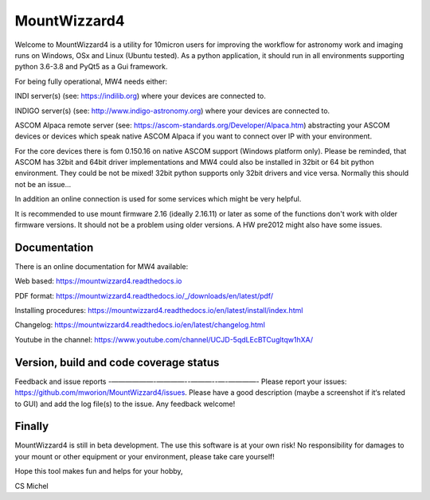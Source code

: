 MountWizzard4
=============

Welcome to MountWizzard4 is a utility for 10micron users for improving the workflow for
astronomy work and imaging runs on Windows, OSx and Linux (Ubuntu tested). As a python
application, it should run in all environments supporting python 3.6-3.8 and PyQt5 as a Gui
framework.

For being fully operational, MW4 needs either:

INDI server(s) (see: https://indilib.org) where your devices are connected to.

INDIGO server(s) (see: http://www.indigo-astronomy.org) where your devices are connected to.

ASCOM Alpaca remote server (see: https://ascom-standards.org/Developer/Alpaca.htm)
abstracting your ASCOM devices or devices which speak native ASCOM Alpaca if you want to
connect over IP with your environment.

For the core devices there is fom 0.150.16 on native ASCOM support (Windows platform only).
Please be reminded, that ASCOM has 32bit and 64bit driver implementations and MW4 could also
be installed in 32bit or 64 bit python environment. They could be not be mixed! 32bit python
supports only 32bit drivers and vice versa. Normally this should not be an issue...

In addition an online connection is used for some services which might be very helpful.

It is recommended to use mount firmware 2.16 (ideally 2.16.11) or later as some of the
functions don't work with older firmware versions. It should not be a problem using older
versions. A HW pre2012 might also have some issues.

Documentation
-------------
|DOCS| There is an online documentation for MW4 available:

Web based: https://mountwizzard4.readthedocs.io

PDF format: https://mountwizzard4.readthedocs.io/_/downloads/en/latest/pdf/

Installing procedures: https://mountwizzard4.readthedocs.io/en/latest/install/index.html

Changelog: https://mountwizzard4.readthedocs.io/en/latest/changelog.html

Youtube in the channel: https://www.youtube.com/channel/UCJD-5qdLEcBTCugltqw1hXA/


Version, build and code coverage status
---------------------------------------
|PYPI_VERSION| |DownLoadsAbs| |DownLoadsMonth|

|PYTEST MacOS| |PYTEST Win| 

|CODE_QUALITY_PYTHON| |CODECOV| |CODE_QUALITY_ALERTS|

|6U| |6W| |6M|

|7U| |7W| |7M|

|8U| |8W| |8M|

Feedback and issue reports
-——————-————--———--—-————-
Please report your issues: https://github.com/mworion/MountWizzard4/issues. Please have a good description (maybe a screenshot if it‘s related to GUI) and add the log file(s) to the issue. Any feedback welcome!

Finally
-------
MountWizzard4 is still in beta development. The use this software is at your own risk! No
responsibility for damages to your mount or other equipment or your environment, please take
care yourself!

Hope this tool makes fun and helps for your hobby,

CS Michel

.. |DOCS| image:: https://readthedocs.org/projects/mountwizzard4/badge/?version=latest
    :target: https://mountwizzard4.readthedocs.io/en/latest/?badge=latest
    :alt: Documentation Status

.. |PYTEST MacOS| image:: https://github.com/mworion/MountWizzard4/workflows/UnitTest%20MacOS/badge.svg
.. |PYTEST WIN| image:: https://github.com/mworion/MountWizzard4/workflows/UnitTest%20Win/badge.svg
.. |CODECOV| image:: https://codecov.io/gh/mworion/MountWizzard4/branch/master/graph/badge.svg
.. |CODECOV_CHART| image:: https://codecov.io/gh/mworion/MountWizzard4/branch/master/graphs/icicle.svg
    :target: https://codecov.io/gh/mworion/MountWizzard4
    :width: 80%
    :align: top

.. |CODE_QUALITY_ALERTS| image:: https://img.shields.io/lgtm/alerts/g/mworion/MountWizzard4.svg?logo=lgtm&logoWidth=18
    :target: https://lgtm.com/projects/g/mworion/MountWizzard4/latest/files/?sort=name&dir=ASC&mode=heatmap&showExcluded=false
.. |CODE_QUALITY_PYTHON| image:: https://img.shields.io/lgtm/grade/python/g/mworion/MountWizzard4.svg?logo=lgtm&logoWidth=18
    :target: https://lgtm.com/projects/g/mworion/MountWizzard4/?mode=list

.. |6U| image:: https://github.com/mworion/MountWizzard4/workflows/Py3.6%20Ubuntu%20Package/badge.svg
.. |6W| image:: https://github.com/mworion/MountWizzard4/workflows/Py3.6%20Windows%20Package/badge.svg
.. |6M| image:: https://github.com/mworion/MountWizzard4/workflows/Py3.6%20MacOS%20Package/badge.svg
.. |7U| image:: https://github.com/mworion/MountWizzard4/workflows/Py3.7%20Ubuntu%20Package/badge.svg
.. |7W| image:: https://github.com/mworion/MountWizzard4/workflows/Py3.7%20Windows%20Package/badge.svg
.. |7M| image:: https://github.com/mworion/MountWizzard4/workflows/Py3.7%20MacOS%20Package/badge.svg
.. |8U| image:: https://github.com/mworion/MountWizzard4/workflows/Py3.8%20Ubuntu%20Package/badge.svg
.. |8W| image:: https://github.com/mworion/MountWizzard4/workflows/Py3.8%20Windows%20Package/badge.svg
.. |8M| image:: https://github.com/mworion/MountWizzard4/workflows/Py3.8%20MacOS%20Package/badge.svg

.. |PYPI_VERSION| image:: https://img.shields.io/pypi/v/mountwizzard4.svg
    :target: https://pypi.python.org/pypi/mountwizzard4
    :alt: MountWizzard4's PyPI Status
    
.. |DownLoadsAbs| image:: https://pepy.tech/badge/mountwizzard4
    :target: https://pepy.tech/project/mountwizzard4
.. |DownLoadsMonth| image:: https://pepy.tech/badge/mountwizzard4/month
    :target: https://pepy.tech/project/mountwizzard4/month
